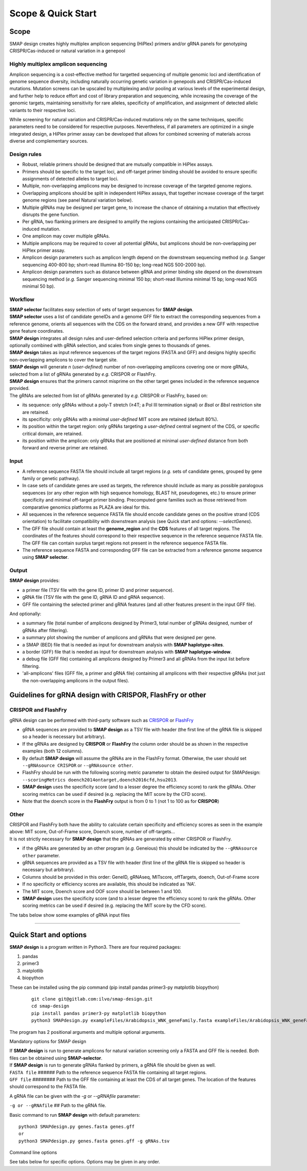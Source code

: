 .. raw:: html

    <style> .navy {color:navy} </style>

.. role:: navy

.. raw:: html

    <style> .white {color:white} </style>

.. role:: white


###########################
Scope & Quick Start
###########################

Scope
-----

:navy:`SMAP design creates highly multiplex amplicon sequencing (HiPlex) primers and/or gRNA panels for genotyping CRISPR/Cas-induced or natural variation in a genepool`

:navy:`Highly multiplex amplicon sequencing`
++++++++++++++++++++++++++++++++++++++++++++

Amplicon sequencing is a cost-effective method for targetted sequencing of multiple genomic loci and identification of genome sequence diversity, including naturally occurring genetic variation in genepools and CRISPR/Cas-induced mutations. 
Mutation screens can be upscaled by multiplexing and/or pooling at various levels of the experimental design, and further help to reduce effort and cost of library preparation and sequencing, while increasing the coverage of the genomic targets, maintaining sensitivity for rare alleles, specificity of amplification, and assignment of detected allelic variants to their respective loci. 

| While screening for natural variation and CRISPR/Cas-induced mutations rely on the same techniques, specific parameters need to be considered for respective purposes. Nevertheless, if all parameters are optimized in a single integrated design, a HiPlex primer assay can be developed that allows for combined screening of materials across diverse and complementary sources.

:navy:`Design rules`
++++++++++++++++++++

* Robust, reliable primers should be designed that are mutually compatible in HiPlex assays.
* Primers should be specific to the target loci, and off-target primer binding should be avoided to ensure specific assignments of detected alleles to target loci.
* Multiple, non-overlapping amplicons may be designed to increase coverage of the targeted genome regions.
* Overlapping amplicons should be split in independent HiPlex assays, that together increase coverage of the target genome regions (see panel Natural variation below).
* Multiple gRNAs may be designed per target gene, to increase the chance of obtaining a mutation that effectively disrupts the gene function.
* Per gRNA, two flanking primers are designed to amplify the regions containing the anticipated CRISPR/Cas-induced mutation. 
* One amplicon may cover multiple gRNAs. 
* Multiple amplicons may be required to cover all potential gRNAs, but amplicons should be non-overlapping per HiPlex primer assay.
* Amplicon design parameters such as amplicon length depend on the downstream sequencing method (*e.g.* Sanger sequencing 400-800 bp; short-read Illumina 80-150 bp; long-read NGS 500-2000 bp).
* Amplicon design parameters such as distance between gRNA and primer binding site depend on the downstream sequencing method (*e.g.* Sanger sequencing minimal 150 bp; short-read Illumina minimal 15 bp; long-read NGS minimal 50 bp).

:navy:`Workflow`
++++++++++++++++

| **SMAP selector** facilitates easy selection of sets of target sequences for **SMAP design**.
| **SMAP selector** uses a list of candidate geneIDs and a genome GFF file to extract the corresponding sequences from a reference genome, orients all sequences with the CDS on the forward strand, and provides a new GFF with respective gene feature coordinates.
| **SMAP design** integrates all design rules and user-defined selection criteria and performs HiPlex primer design, optionally combined with gRNA selection, and scales from single genes to thousands of genes.
| **SMAP design** takes as input reference sequences of the target regions (FASTA and GFF) and designs highly specific non-overlapping amplicons to cover the target site. 
| **SMAP design** will generate *n* (*user-defined*) number of non-overlapping amplicons covering one or more gRNAs, selected from a list of gRNAs generated by *e.g.* CRISPOR or FlashFry.
| **SMAP design** ensures that the primers cannot misprime on the other target genes included in the reference sequence provided.

.. image:: ../images/design/Design_overview_scope.png

| The gRNAs are selected from list of gRNAs generated by *e.g.* CRISPOR or FlashFry, based on: 

* its sequence: only gRNAs without a poly-T stretch (≥4T; a Pol III termination signal) or *Bsa*\ I or *Bbs*\ I restriction site are retained.
* its specificity: only gRNAs with a minimal *user-defined* MIT score are retained (default 80%).
* its position within the target region: only gRNAs targeting a *user-defined* central segment of the CDS, or specific critical domain, are retained.
* its position within the amplicon: only gRNAs that are positioned at minimal *user-defined* distance from both forward and reverse primer are retained.

:navy:`Input`
+++++++++++++

* A reference sequence FASTA file should include all target regions (*e.g.* sets of candidate genes, grouped by gene family or genetic pathway).
* In case sets of candidate genes are used as targets, the reference should include as many as possible paralogous sequences (or any other region with high sequence homology, BLAST hit, pseudogenes, etc.) to ensure primer specificity and minimal off-target primer binding. Precomputed gene families such as those retrieved from comparative genomics platforms as PLAZA are ideal for this. 
* All sequences in the reference sequence FASTA file should encode candidate genes on the positive strand (CDS orientation) to facilitate compatibility with downstream analysis (see Quick start and options: *\-\-selectGenes*).
* The GFF file should contain at least the **genome_region** and the **CDS** features of all target regions. The coordinates of the features should correspond to their respective sequence in the reference sequence FASTA file. The GFF file can contain surplus target regions not present in the reference sequence FASTA file.
* The reference sequence FASTA and corresponding GFF file can be extracted from a reference genome sequence using **SMAP selector**.

:navy:`Output`
++++++++++++++

| **SMAP design** provides:

* a primer file (TSV file with the gene ID, primer ID and primer sequence).
* gRNA file (TSV file with the gene ID, gRNA ID and gRNA sequence).
* GFF file containing the selected primer and gRNA features (and all other features present in the input GFF file).


.. tabs::

   .. tab:: Primer file
          | Primer file
          .. csv-table:: Example of the first rows of the **primer file**
             :file: ../tables/design/WNK_SMAPdesign_primers.csv
             :widths: 20, 40, 40

   .. tab:: gRNA file
          | gRNA file
          .. csv-table:: Example of the first rows of the **gRNA file**
             :file: ../tables/design/WNK_SMAPdesign_gRNAs.csv
             :widths: 20, 40, 40

   .. tab:: GFF file
          | GFF file
          .. csv-table:: Example of the first rows of the **GFF file**
             :file: ../tables/design/WNK_SMAPdesign_gff.csv
             :header-rows: 1


| And optionally:

* a summary file (total number of amplicons designed by Primer3, total number of gRNAs designed, number of gRNAs after filtering).
* a summary plot showing the number of amplicons and gRNAs that were designed per gene.
* a SMAP (BED) file that is needed as input for downstream analysis with **SMAP haplotype-sites**.
* a border (GFF) file that is needed as input for downstream analysis with **SMAP haplotype-window**.
* a debug file (GFF file) containing all amplicons designed by Primer3 and all gRNAs from the input list before filtering.
* 'all-amplicons' files (GFF file, a primer and gRNA file) containing all amplicons with their respective gRNAs (not just the non-overlapping amplicons in the output files).

.. tabs::

   .. tab:: Summary file
          Summary file
          .. csv-table:: Example of the first rows of the **summary file**
             :file: ../tables/design/WNK_SMAPdesign_summary.csv
             :header-rows: 1

   .. tab:: Summary plot
          Summary plot
          .. image:: ../images/design/WNK_SMAPdesign_summaryPlot.png
          
          | This is an example of a summary plot that SMAP design generates for a run of 11 Arabidopsis genes. The box at the top shows general info on the run. In this example, 2 non-overlapping amplicons were requested per gene each with a maximum of 2 gRNAs. In total, SMAP design generated 22 amplicons.
          |
          | The top left bar graph (Non-overlapping amplicons per gene) shows the number of genes in function of the number of amplicons. In this case, for all **11** genes **2** amplicons were designed. No genes had 0 or 1 amplicon.
          |
          | The top right bar graph (gRNAs per gene) shows the number of genes in function of the number of gRNAs. In this case, for all **11** genes **4** gRNAs were given (2 gRNAs * 2 amplicons per gene).
          |
          | The middle left graph (gRNAs per amplicon) shows the number of amplicons in function of the number of gRNAs. In this case, all of the **22** amplicons that were designed covered **2** gRNAs.
          |
          | The middle right graph shows the underlying reason for not retaining amplicons. Four cases are possible: 1) no gRNAs were designed for the gene or no gRNAs passed the filters; 2) no amplicons were designed by Primer3; 3) the gene is too short to design any amplicons of the desired length; 4) there is no overlap between the gRNAs and amplicons.
          | In this example, SMAP design was successful for all 11 genes, which is why the graph is empty.
          |
          | The lower graph (Amplicons with and without gRNAs) shows the number of amplicons that were designed per gene. The grey bar shows the amplicons that were designed by Primer3 that did not overlap with any gRNAs (and are therefore discarded). The green bar shows the number of amplicons designed by Primer3 which did overlap with at least 1 gRNA. By adding both grey and green bars, the total number of amplicons designed by Primer3 per gene can be obtained. In this example a maximum of 150 amplicons was requested. The black line shows the length of the gene in basepairs.
          |
          | This is an example of a perfect design, meaning that for each gene 2 amplicons were designed each covering 2 gRNAs as requested. For more examples see :ref:`Example Data <SMAPdesignex>`.


Guidelines for gRNA design with CRISPOR, FlashFry or other
----------------------------------------------------------

.. _SMAPDesigngRNA:

CRISPOR and FlashFry
++++++++++++++++++++

| gRNA design can be performed with third-party software such as `CRISPOR <http://crispor.tefor.net/>`_ or `FlashFry <https://github.com/mckennfalab/FlashFry>`_

* gRNA sequences are provided to **SMAP design** as a TSV file with header (the first line of the gRNA file is skipped so a header is necessary but arbitrary).
* If the gRNAs are designed by **CRISPOR** or **FlashFry** the column order should be as shown in the respective examples (both 12 columns).
* By default **SMAP design** will assume the gRNAs are in the FlashFry format. Otherwise, the user should set ``--gRNAsource CRISPOR`` or ``--gRNAsource other``.
* FlashFry should be run with the following scoring metric parameter to obtain the desired output for SMAPdesign: ``--scoringMetrics doench2014ontarget,doench2016cfd,hsu2013``.
* **SMAP design** uses the specificity score (and to a lesser degree the efficiency score) to rank the gRNAs. Other scoring metrics can be used if desired (e.g. replacing the MIT score by the CFD score).
* Note that the doench score in the **FlashFry** output is from 0 to 1 (not 1 to 100 as for **CRISPOR**)

.. tabs::

   .. tab:: FlashFry
          | FlashFry gRNA file
          .. csv-table:: Example of the first rows of the gRNA file generated by **FlashFry**
             :file: ../tables/design/WNK_FlashFry_gRNA.csv
             :header-rows: 1

   .. tab:: FlashFry command line

           Basic commands to run **FlashFry**  
           
             ::

                #Create off-target database  
                
                mkdir .tmp
                java -Xmx4g -jar /usr/local/bin/FlashFry-assembly-1.12.jar index -tmpLocation ./tmp -database Arabidopsis_HOM0001 -reference Arabidopsis_HOM0001.fasta -enzyme spcas9ngg  
                
                #Discover gRNAs in reference sequences  
                
                java -Xmx4g -jar /usr/local/bin/FlashFry-assembly-1.12.jar discover --database Arabidopsis_HOM0001 --fasta Arabidopsis_HOM0001.fasta --output Arabidopsis_HOM0001_guides.fasta.off_targets  
                
                #Create scores per gRNA  
                
                java -Xmx4g -jar /usr/local/bin/FlashFry-assembly-1.12.jar score --input Arabidopsis_HOM0001_guides.fasta.off_targets --output Arabidopsis_HOM0001_guides.fasta.off_targets.scores --scoringMetrics doench2014ontarget,doench2016cfd,hsu2013  --database Arabidopsis_HOM0001  

   .. tab:: CRISPOR
          | CRISPOR gRNA file
          .. csv-table:: Example of the first rows of the gRNA file generated by **CRISPOR**
             :file: ../tables/design/WNK_CRISPOR_gRNA.csv
             :header-rows: 1

   .. tab:: CRISPOR command line

           Basic commands to run **CRISPOR**  
           
             ::

                #Create off-target database  
                
                mkdir .tmp
                java -Xmx4g -jar /usr/local/bin/FlashFry-assembly-1.12.jar index -tmpLocation ./tmp -database Arabidopsis_HOM0001 -reference Arabidopsis_HOM0001.fasta -enzyme spcas9ngg  
                
                #Discover gRNAs in reference sequences  
                
                java -Xmx4g -jar /usr/local/bin/FlashFry-assembly-1.12.jar discover --database Arabidopsis_HOM0001 --fasta Arabidopsis_HOM0001.fasta --output Arabidopsis_HOM0001_guides.fasta.off_targets  
                
                #Create scores per gRNA  
                
                java -Xmx4g -jar /usr/local/bin/FlashFry-assembly-1.12.jar score --input Arabidopsis_HOM0001_guides.fasta.off_targets --output Arabidopsis_HOM0001_guides.fasta.off_targets.scores --scoringMetrics doench2014ontarget,doench2016cfd,hsu2013  --database Arabidopsis_HOM0001  


Other
+++++

| CRISPOR and FlashFry both have the ability to calculate certain specificity and efficiency scores as seen in the example above: MIT score, Out-of-Frame score, Doench score, number of off-targets...
| It is not strictly necessary for **SMAP design** that the gRNAs are generated by either CRISPOR or FlashFry.

* if the gRNAs are generated by an other program (*e.g.* Geneious) this should be indicated by the ``--gRNAsource other`` parameter.
* gRNA sequences are provided as a TSV file with header (first line of the gRNA file is skipped so header is necessary but arbitrary).
* Columns should be provided in this order: GeneID, gRNAseq, MITscore, offTargets, doench, Out-of-Frame score
* If no specificity or efficiency scores are available, this should be indicated as 'NA'.
* The MIT score, Doench score and OOF score should be between 1 and 100.
* **SMAP design** uses the specificity score (and to a lesser degree the efficiency score) to rank the gRNAs. Other scoring metrics can be used if desired (e.g. replacing the MIT score by the CFD score).

| The tabs below show some examples of gRNA input files

.. tabs::

   .. tab:: No scores
          | No scores
          .. csv-table:: Example of a gRNA file without specificity or efficiency scores
             :file: ../tables/design/WNK_NoScores_gRNA.csv
             :header-rows: 1

   .. tab:: MIT and OOF score
          | MIT and OOF score
          .. csv-table:: Example of a gRNA file with the MIT and Out-of-Frame scores
             :file: ../tables/design/WNK_MITOOF_gRNA.csv
             :header-rows: 1

   .. tab:: MIT, offTargets, Doench, OOF
          | MIT, offTargets, Doench, OOF
          .. csv-table:: Example of a gRNA file with the MIT, offTargets, doench, and OOF
             :file: ../tables/design/WNK_MITdoenchOOFoffTargets_gRNA.csv
             :header-rows: 1

----

.. _SMAPdesignfilter:

Quick Start and options
-----------------------

| **SMAP design** is a program written in Python3. There are four required packages:

1) pandas
2) primer3
3) matplotlib
4) biopython

| These can be installed using the pip command (pip install pandas primer3-py matplotlib biopython)

    ::

        git clone git@gitlab.com:ilvo/smap-design.git
        cd smap-design
        pip install pandas primer3-py matplotlib biopython
        python3 SMAPdesign.py exampleFiles/Arabidopsis_WNK_geneFamily.fasta exampleFiles/Arabidopsis_WNK_geneFamily.gff exampleFiles/Arabidopsis_WNK_geneFamily_FlashFry.tsv

The program has 2 positional arguments and multiple optional arguments.

:navy:`Mandatory options for SMAP design`

| If **SMAP design** is run to generate amplicons for natural variation screening only a FASTA and GFF file is needed. Both files can be obtained using **SMAP-selector**.
| If **SMAP design** is run to generate gRNAs flanked by primers, a gRNA file should be given as well.


| ``FASTA file`` :white:`######` Path to the reference sequence FASTA file containing all target regions.
| ``GFF file`` :white:`########` Path to the GFF file containing at least the CDS of all target genes. The location of the features should correspond to the FASTA file.


A gRNA file can be given with the *-g* or *\-\-gRNAfile* parameter:

| ``-g or --gRNAfile`` :white:`##` Path to the gRNA file.

Basic command to run **SMAP design** with default parameters::

    python3 SMAPdesign.py genes.fasta genes.gff
    or
    python3 SMAPdesign.py genes.fasta genes.gff -g gRNAs.tsv


:navy:`Command line options`

See tabs below for specific options. Options may be given in any order.

.. tabs::

    .. tab:: General options

        **General options:**

          | ``FASTA file`` :white:`#####` *(str)* :white:`###` Path to the FASTA file containing all target genes [no default].
          | ``GFF file`` :white:`#######` *(str)* :white:`##` Path to the GFF file containing at least the CDS of all target genes. The location of the features should correspond to the FASTA file [no default].
          | ``-o``, ``--output`` :white:`####` *(str)* :white:`##` Basename for the outputfiles [SMAPdesign].
          | ``-sg``, ``--selectGenes`` :white:`######` Path to text file containing one gene name per line. These gene names refer to the names used in the FASTA file. If this option is used, only designs will be done for the genes listed in the text file. The other genes in the FASTA file, not mentioned in the text file, will still be used to check for mispriming by Primer3.
          | ``-d``, ``--distance`` :white:`###` *(int)* :white:`##` Minimum number of bases between the gRNA and primer. [15]
          | ``-b``, ``--border`` :white:`#####` *(int)* :white:`##` The length of the borders [10]. The borders are used for downstream analysis by SMAP.
          | ``-v``, ``--verbose`` :white:`##########` Verbose.


        Command to run **SMAP design** with specified FASTA and GFF file, a gRNA file, output name "MAP3K_SMAPdesign_output", a text file with a selection of genes to do the design on, and a minimum distance between primer and gRNA of 20 bases::

            python3 SMAPdesign.py genes.fasta genes.gff -g gRNAs.tsv -o MAP3K_SMAPdesign_output -sg geneSelection.txt -d 20

    .. tab:: **gRNA** options

        **gRNA options**

          | ``-g``, ``--gRNAfile`` :white:`#####` *(str)* :white:`###` Path to the gRNA file.
          | ``-gs``, ``--gRNAsource`` :white:`###` *(str)* :white:`###` Program used to generate the gRNAs, either CRISPOR, FlashFry, or other [FlashFry].
          | ``-ng``, ``--numbergRNAs`` :white:`###` *(int)* :white:`##` Maximum number of gRNAs to retain per amplicon [2].
          | ``-go``, ``--gRNAoverlap`` :white:`###` *(int)* :white:`##` Minimum number of bases between the start of two adjacent gRNAs [5].
          | ``-t``, ``--threshold`` :white:`######` *(int)* :white:`##` Minimum gRNA MIT score allowed. gRNAs with a score lower than the threshold are discarded [80].
          | ``-gl``, ``--gRNAlabel`` :white:`########` Label the gRNAs (gRNA1, gRNA2, gRNA3...) from left to right instead of from best to worst (based on specificity scores..).
          | ``-tr5``, ``--targetRegion5`` :white:`##` *(float)* :white:`##` The fraction of the coding sequence that cannot be targeted by the gRNAs at the 5' end as indicated by a float between 0 and 1 [0.2].
          | ``-tr3``, ``--targetRegion3`` :white:`##` *(float)* :white:`##` The fraction of the coding sequence that cannot be targeted by the gRNAs at the 3' end as indicated by a float between 0 and 1 [0.2].
          | ``-tsr``, ``--targetSpecificRegion`` :white:`##` *(str)* :white:`##` Only target a specific region in the gene indicated by the feature name in the GFF file.
          | ``-prom``, ``--promoter`` :white:`####` *(str)* :white:`##` Give the last 6 bases of the promoter that will be used to express the gRNA. This will be taken into account when checking for BsaI or BbsI sites in the gRNA. By default the U6 promoter is used [GTAGTG].
          | ``-scaf``, ``--scaffold`` :white:`####` *(str)* :white:`##` Give the first 6 bases of the scaffold that will be used. This will be taken into account when checking for BsaI or BbsI sites in the gRNA [GTTTTA].

        Command to run **SMAP design** with a gRNA file from CRISPOR, output name "MAP3K_SMAPdesign_output", verbose, maximum 1 gRNA per amplicon, an MIT threshold of 90, targetting the complete gene::

            python3 SMAPdesign.py genes.fasta genes.gff -g gRNAs.tsv, -gs CRISPOR --output "MAP3K_SMAPdesign_output" -v -ng 1 -t 90 -tr5 0 -tr3 0

    .. tab:: **Amplicon**  options

        **Amplicon options**

          | ``-na``, ``--numberAmplicons`` :white:`##` *(int)* :white:`##` The maximum number of non-overlapping amplicons in the output [2].
          | ``-minl``, ``--minimumAmpliconLength`` :white:`##` *(int)* :white:`##` The minimum length of the amplicons in base pairs [120].
          | ``-maxl``, ``--maximumAmpliconLength`` :white:`##` *(int)* :white:`##` The maximum length of the amplicons in base pairs [150].
          | ``-ga``, ``--generateAmplicons`` :white:`##` *(int)* :white:`##` Number of amplicons to generate per gene by Primer3. The more amplicons are designed by Primer3 the longer the run will be but the more choice there is to select for amplicons. To generate 50 amplicons per 1000 bases per gene enter -1 [150].
          | ``-pmlm``, ``--primerMaxLibraryMispriming`` :white:`##` *(int)* :white:`##` The maximum allowed weighted similarity of a primer with any sequence in the target gene set (Primer3 setting) [12].
          | ``-ppmlm``, ``--primerPairMaxLibraryMispriming`` :white:`##` *(int)* :white:`##` The maximum allowed sum of similarities of a primer pair (one similarity for each primer) with any single sequence in the target gene set (Primer3 setting) [24].
          | ``-pmtm``, ``--primerMaxTemplateMispriming`` :white:`##` *(int)* :white:`##` The maximum allowed similarity of a primer to ectopic sites in the template (Primer3 setting) [12].
          | ``-ppmtm``, ``--primerPairMaxTemplateMispriming`` :white:`##` *(int)* :white:`##` The maximum allowed summed similarity of both primers to ectopic sites in the template (Primer3 setting) [24].
          | ``-al``, ``--ampliconLabel`` :white:`##` Number the amplicons (Amplicon1, Amplicon2, Amplicon3...) from left to right instead of from best to worst (based on specificity scores..).
          | ``-mpa``, ``--misPrimingAllowed`` :white:`##` Do not check for mispriming in the gene set when designing primers. By default Primer3 will not allow primers that can prime at other target genes (i.e. other genes in the FASTA file).
          | ``-rpd``, ``--restrictPrimerDesign`` :white:`##` This option will restrict primer design in large introns, increasing the speed of amplicon design, especially useful for genes with large introns such as human genes.
          | ``-hp``, ``--homopolymer`` :white:`##` The minimum number of repeated identical nucleotides in an amplicon to be discarded. E.g. if this parameter is set to 8, amplicons containing a polymer of 8 As (-...AAAAAAAA...-), Ts, Gs, or Cs or more will not be used [10].


        Command to run **SMAP design** with a gRNA file from neither CRISPOR or FlashFry, 3 gRNAs per amplicon, 2 amplicons per gene, amplicons of length 400 - 800 bp, a primer-gRNA distance of 150 bp, not checking for mispriming between target genes, targeting only the first half of the genes, labeling amplicons and gRNAs from left to right and a minimum distance of 10 bases between adjacent gRNAs::

            python3 SMAPdesign.py genes.fasta genes.gff -g gRNAs.tsv -gs other -ng 3 -na 2 -minl 400 -maxl 800 -d 150 -mpa -tr5 0 -tr3 0.5 -gl -al -go 10

    .. tab:: **extra output files** options

        **Extra output files options**

          | ``-smy``, ``--summary`` :white:`######` Write summary file and plot of the output.
          | ``-bo``, ``--bordersOnly`` :white:`####` Write additional GFF and BED file with only borders (for downstream analysis with SMAP haplotype-sites or SMAP haplotype-window).
          | ``-aa``, ``--allAmplicons`` :white:`###` Write additional GFF, primer and gRNA file with all amplicons and their respective gRNAs per gene.
          | ``-db``, ``--debug`` :white:`########` Write additional GFF file with all amplicons designed by Primer3 and all gRNAs before filtering.

        Command to run **SMAP design** with a gRNA file from FlashFry, only targeting the kinase domains, with an adapted promoter, labeling the gRNAs from left to right, giving a summary, borders file, all-amplicons file and debug file::

            python3 SMAPdesign.py genes.fasta genes.gff -g gRNAs.tsv -tsr kinase -prom GTGGCA -gl -smy -bo -aa -db
